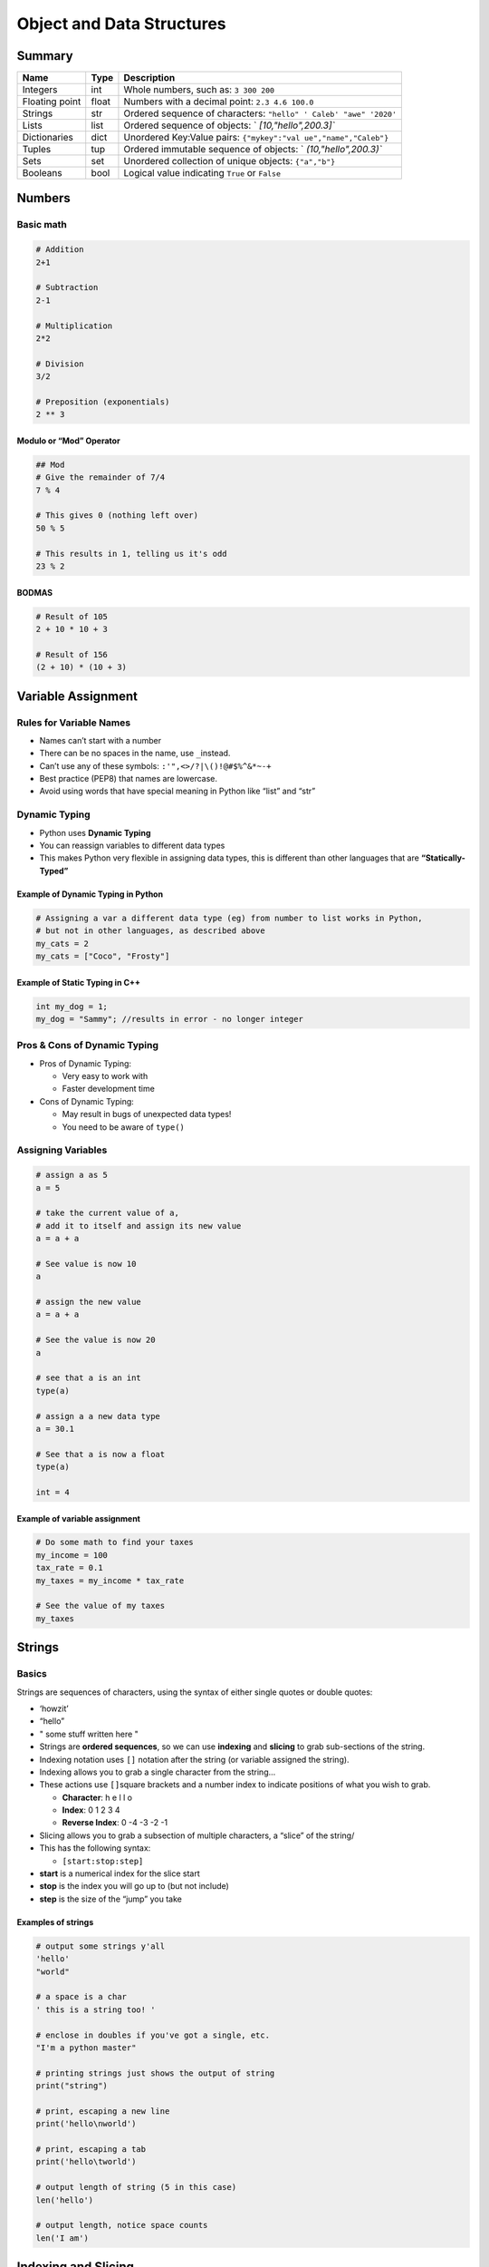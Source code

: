 Object and Data Structures
==========================

Summary
-------

+-----------------------+-----------------------+-----------------------+
| Name                  | Type                  | Description           |
+=======================+=======================+=======================+
| Integers              | int                   | Whole numbers, such   |
|                       |                       | as: ``3 300 200``     |
+-----------------------+-----------------------+-----------------------+
| Floating point        | float                 | Numbers with a        |
|                       |                       | decimal point:        |
|                       |                       | ``2.3 4.6 100.0``     |
+-----------------------+-----------------------+-----------------------+
| Strings               | str                   | Ordered sequence of   |
|                       |                       | characters:           |
|                       |                       | ``"hello" '           |
|                       |                       | Caleb' "awe" '2020'`` |
+-----------------------+-----------------------+-----------------------+
| Lists                 | list                  | Ordered sequence of   |
|                       |                       | objects:              |
|                       |                       | `                     |
|                       |                       | `[10,"hello",200.3]`` |
+-----------------------+-----------------------+-----------------------+
| Dictionaries          | dict                  | Unordered Key:Value   |
|                       |                       | pairs:                |
|                       |                       | ``{"mykey":"val       |
|                       |                       | ue","name","Caleb"}`` |
+-----------------------+-----------------------+-----------------------+
| Tuples                | tup                   | Ordered immutable     |
|                       |                       | sequence of objects:  |
|                       |                       | `                     |
|                       |                       | `(10,"hello",200.3)`` |
+-----------------------+-----------------------+-----------------------+
| Sets                  | set                   | Unordered collection  |
|                       |                       | of unique objects:    |
|                       |                       | ``{"a","b"}``         |
+-----------------------+-----------------------+-----------------------+
| Booleans              | bool                  | Logical value         |
|                       |                       | indicating ``True``   |
|                       |                       | or ``False``          |
+-----------------------+-----------------------+-----------------------+

Numbers
-------

Basic math
~~~~~~~~~~

.. code:: python

   # Addition
   2+1

   # Subtraction
   2-1

   # Multiplication
   2*2

   # Division
   3/2

   # Preposition (exponentials)
   2 ** 3

Modulo or “Mod” Operator
^^^^^^^^^^^^^^^^^^^^^^^^

.. code:: python

   ## Mod
   # Give the remainder of 7/4
   7 % 4

   # This gives 0 (nothing left over)
   50 % 5

   # This results in 1, telling us it's odd
   23 % 2

BODMAS
^^^^^^

.. code:: python

   # Result of 105
   2 + 10 * 10 + 3

   # Result of 156
   (2 + 10) * (10 + 3)

Variable Assignment
-------------------

Rules for Variable Names
~~~~~~~~~~~~~~~~~~~~~~~~

-  Names can’t start with a number
-  There can be no spaces in the name, use ``_``\ instead.
-  Can’t use any of these symbols: ``:'",<>/?|\()!@#$%^&*~-+``
-  Best practice (PEP8) that names are lowercase.
-  Avoid using words that have special meaning in Python like “list” and
   “str”

Dynamic Typing
~~~~~~~~~~~~~~

-  Python uses **Dynamic Typing**
-  You can reassign variables to different data types
-  This makes Python very flexible in assigning data types, this is
   different than other languages that are **“Statically-Typed”**

**Example of Dynamic Typing in Python**
^^^^^^^^^^^^^^^^^^^^^^^^^^^^^^^^^^^^^^^

.. code:: python

   # Assigning a var a different data type (eg) from number to list works in Python,
   # but not in other languages, as described above
   my_cats = 2
   my_cats = ["Coco", "Frosty"]

Example of Static Typing in C++
^^^^^^^^^^^^^^^^^^^^^^^^^^^^^^^

.. code:: cpp

   int my_dog = 1;
   my_dog = "Sammy"; //results in error - no longer integer

Pros & Cons of Dynamic Typing
~~~~~~~~~~~~~~~~~~~~~~~~~~~~~

-  Pros of Dynamic Typing:

   -  Very easy to work with
   -  Faster development time

-  Cons of Dynamic Typing:

   -  May result in bugs of unexpected data types!
   -  You need to be aware of ``type()``

Assigning Variables
~~~~~~~~~~~~~~~~~~~

.. code:: python

   # assign a as 5
   a = 5

   # take the current value of a,
   # add it to itself and assign its new value
   a = a + a

   # See value is now 10
   a

   # assign the new value
   a = a + a

   # See the value is now 20
   a

   # see that a is an int
   type(a)

   # assign a a new data type
   a = 30.1

   # See that a is now a float
   type(a)

   int = 4

Example of variable assignment
^^^^^^^^^^^^^^^^^^^^^^^^^^^^^^

.. code:: python

   # Do some math to find your taxes
   my_income = 100
   tax_rate = 0.1
   my_taxes = my_income * tax_rate

   # See the value of my taxes
   my_taxes

Strings
-------

Basics
~~~~~~

Strings are sequences of characters, using the syntax of either single
quotes or double quotes:

-  ‘howzit’
-  “hello”
-  " some stuff written here "
-  Strings are **ordered sequences**, so we can use **indexing** and
   **slicing** to grab sub-sections of the string.
-  Indexing notation uses ``[]`` notation after the string (or variable
   assigned the string).
-  Indexing allows you to grab a single character from the string…
-  These actions use ``[]``\ square brackets and a number index to
   indicate positions of what you wish to grab.

   -  **Character**: h e l l o
   -  **Index**: 0 1 2 3 4
   -  **Reverse Index**: 0 -4 -3 -2 -1

-  Slicing allows you to grab a subsection of multiple characters, a
   “slice” of the string/
-  This has the following syntax:

   -  ``[start:stop:step]``

-  **start** is a numerical index for the slice start
-  **stop** is the index you will go up to (but not include)
-  **step** is the size of the “jump” you take

Examples of strings
^^^^^^^^^^^^^^^^^^^

.. code:: python

   # output some strings y'all
   'hello'
   "world"

   # a space is a char
   ' this is a string too! '

   # enclose in doubles if you've got a single, etc.
   "I'm a python master"

   # printing strings just shows the output of string
   print("string")

   # print, escaping a new line
   print('hello\nworld')

   # print, escaping a tab
   print('hello\tworld')

   # output length of string (5 in this case)
   len('hello')

   # output length, notice space counts
   len('I am')

Indexing and Slicing
--------------------

Example of Indexing

.. code:: python

   # Grab the h from hello
   mystring = "hello world"
   mystring[0]

   # Grab the l from world 
   mystring[-2]

Example of Slicing

.. code:: python

   # Redefine the string
   mystring = 'abcdefghijk'

   # Slice from 3rd char to end (stop & step undefined)
   mystring[2:]

   # Slice up to 4th char (not incl.) from beginning (start & step undefined)
   mystring[:3]

   # Slice 4th to 6th char (get rid of 0-3 & 7-11)
   mystring[3:6]

   # Slice the string as a whole, valid syntax
   mystring[::]

   # Slice 2nd char (in jumps of 2)
   mystring[::2]

   # Slice taking 3rd char up until 8th char (not incl.) in steps of 2
   mystring[2:7:2]

   # Reverse the order of text - take backwards steps
   mystring[::-1]

String Properties and Methods
-----------------------------

.. code-block:: python

   # String Concatenattion
   name = "Sam"
   last_letters = name[1:]
   'P' + last_letters
   Pam

   letter = 'z'
   letter * 10
   zzzzzzzzzz

   2 + 3
   5

   '2' + '3'
   23

   x = 'Hello World'
   x.upper()

Print Formatting with Strings
-----------------------------

-  Often you will want to "inject a variable into your string for printing. For example:

   -  `my_name = "Caleb"`
   -  `print("Hello " + my_name)`

- There are multiple ways to format strings for printing variables in them.
- This is known as string interpolation.
- Two methods for this:

   - `.format()` method
   - `f-strings` (formatted string literals)

.. code-block:: python

   # .format() method
   print('This is a string {}'.format('INSERTED'))
   print('The {} {} {}'.format('fox','brown','quick'))
   print('The {2} {1} {0}'.format('fox','brown','quick'))
   print('The {q} {b} {f}'.format(f='fox',b='brown',q='quick'))

   # Float formatting "{value:width.precision f}"
   result = 100/777
   print("The result was {}".format(result))
   print("The result was {r:1.3f}".format(r=result))

   # f-strings method
   print(f'Hello, his name is {name}')
   name = "Sam"
   age = 3
   print(f'{name} is {age} years old)


Lists
-----

- Lists are ordered sequences that can hold a variety of object types
- They use [] brackets and commas to separate objects in the list.

   - `[1,2,3,4,5]`

- Lists support indexing and slicing. Lists can be nested and also have a variety of useful methods that can be called off of them.

.. code-block:: python

   my_list = [1,2,3]
   my_list = ['string',100,23,2]
   len(my_list)
   mylist = ['one','two','three']
   mylist[0]
   mylist[1:]
   another_list = ['four','five']
   mylist + another_list
   mylist[0] = 'ONE'
   mylist.append('six')
   mylist.pop()
   popped_item = mylist.pop()
   new_list = ['a','e','x','b','c']
   num_list = [4,1,8,3]
   new_list.sort()
   num_list.revers()


Dictionaries
------------

- Dictionaries are unordered mappings for sorting objects. Previously we saw how lists store objects in an ordered sequence, dictionaries use a key-value pairing instead.
- This key-value pair allows users to quickly grab objects without needing to know an index location.
- Dictionaries use curly braces and colons to signify the keys and their associated values.

   - `{'key1':'value1','key2':'value2'`

- So when to choose a list and when to choose a dictionary?
- **Dictionaries:** Objects retrieved by key name.

   - Unordered and can not be sorted.

- **Lists:** Objects retrieved by location.

   - Ordered Sequence can be indexed or sliced.

.. code-block:: python

   # Creating a dictionary
   my_dict = {'key1':'value1','key2':'value2'
   my_dict['key1']

   # A dict can have numbers, lists, and even other dicts
   d = {'k1':123,'k2':[0,1,2],'k3':{'insidekey':100}}
   d['k3']['insidekey']

   # Adding values to dict
   d = {'k1': 100, 'k2': 200}
   d['k3'] = 300

   # Overwriting values
   d['k1'] = 'NEW VALUE'

   # Return the keys
   d.keys()

   # Return the values
   d.values()

   # Return the items
   d.items()
   

Tuples
------

- Tuples are very similar to lists. However they have one key difference - immutability.
- Once an element is inside a tuple, it cannot be reassigned
- Tuples use parenthesis (1,2,3)

.. code-block:: python

   t = (1,2,3)
   t = ('one',2)
   t = ('a','a','b')
   t.count('a')
   t.index('a')

Sets and Booleans
-----------------

Sets

- **Sets** are unordered collections of **unique** elements
- Meaning there can only be one representative of the same object.

.. code-block:: python

   myset = set()
   myset.add(1)
   myset

   myset.add(2)
   myset

   myset.add(2)
   myset

   mylist = [1,1,1,1,1,2,2,2,2,2,2,3,3,3,3,3]
   set(mylist)

Booleans

- **Booleans** are operators that allow you to convey **True** or **False** statements
- These are very important later on when we deal with control flow and logic!

.. code-block:: python

   False
   True
   type(False)
   1 > 2
   1 == 1
   b = None
   b

Files
-----

.. code-block:: python

   # Opening a file
   myfile = open('myfile.txt')
   myfile.read()

   # The second time you open, the curser is at the end of the file
   myfile.read()

   # Seak to 0 to go back to the beginning of the file
   myfile.seak(0)

   # Read the file, all in one line
   contents = myfile.read()

   # Read the file all in new lines
   myfile.readlines()

   # Close the file
   myfile.close()

   # Read the file and close it after
   with open('myfile.txt') as my_new_file:
      contents = my_new_file.read()
   contents

   # Write to file
   with open('myfile.txt',mode='w') as myfile:
      contents = myfile.read()
   contents

   # Reading
   with open('my_new_file.txt',mode='r') as f:
      print(f.read())

   # Appending
   with open('my_new_file.txt',mode='a') as f:
      f.write('FOUR')
   
   # Writing
   with open('sjkdhsakjfj.txt',mode='w') as f:
      f.write('I CREATED THIS FILE')
   
Reading, Writing, Appending Modes

- mode='r' is read only
- mode='w is write only (will overwrite files or create new)
- mode='a' is append only (will add on to files)
- mode='r+' is reading and writing
- mode='w+' is writing and reading (overwrites existing files or creates a new file)

   